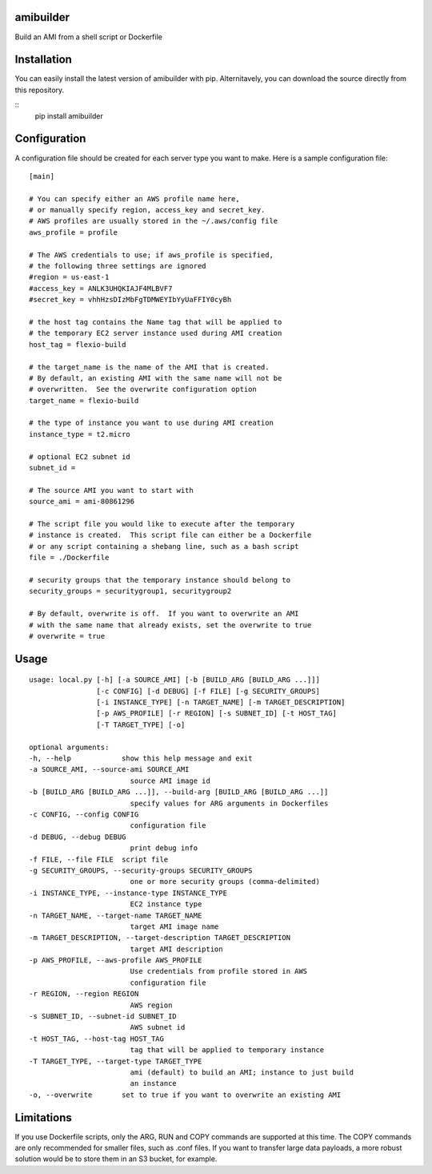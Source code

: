 amibuilder
==========

Build an AMI from a shell script or Dockerfile

Installation
=============

You can easily install the latest version of amibuilder with pip.  Alternitavely, you can download the source directly from this repository.

::
    pip install amibuilder


Configuration
=============

A configuration file should be created for each server type you want to
make. Here is a sample configuration file:

::

    [main]

    # You can specify either an AWS profile name here,
    # or manually specify region, access_key and secret_key.
    # AWS profiles are usually stored in the ~/.aws/config file
    aws_profile = profile
    
    # The AWS credentials to use; if aws_profile is specified,
    # the following three settings are ignored
    #region = us-east-1
    #access_key = ANLK3UHQKIAJF4MLBVF7
    #secret_key = vhhHzsDIzMbFgTDMWEYIbYyUaFFIY0cyBh

    # the host tag contains the Name tag that will be applied to
    # the temporary EC2 server instance used during AMI creation
    host_tag = flexio-build

    # the target_name is the name of the AMI that is created.
    # By default, an existing AMI with the same name will not be
    # overwritten.  See the overwrite configuration option
    target_name = flexio-build

    # the type of instance you want to use during AMI creation
    instance_type = t2.micro

    # optional EC2 subnet id
    subnet_id =

    # The source AMI you want to start with
    source_ami = ami-80861296

    # The script file you would like to execute after the temporary
    # instance is created.  This script file can either be a Dockerfile
    # or any script containing a shebang line, such as a bash script
    file = ./Dockerfile

    # security groups that the temporary instance should belong to
    security_groups = securitygroup1, securitygroup2

    # By default, overwrite is off.  If you want to overwrite an AMI
    # with the same name that already exists, set the overwrite to true
    # overwrite = true

Usage
=====

::

    usage: local.py [-h] [-a SOURCE_AMI] [-b [BUILD_ARG [BUILD_ARG ...]]]
                    [-c CONFIG] [-d DEBUG] [-f FILE] [-g SECURITY_GROUPS]
                    [-i INSTANCE_TYPE] [-n TARGET_NAME] [-m TARGET_DESCRIPTION]
                    [-p AWS_PROFILE] [-r REGION] [-s SUBNET_ID] [-t HOST_TAG]
                    [-T TARGET_TYPE] [-o]

    optional arguments:
    -h, --help            show this help message and exit
    -a SOURCE_AMI, --source-ami SOURCE_AMI
                            source AMI image id
    -b [BUILD_ARG [BUILD_ARG ...]], --build-arg [BUILD_ARG [BUILD_ARG ...]]
                            specify values for ARG arguments in Dockerfiles
    -c CONFIG, --config CONFIG
                            configuration file
    -d DEBUG, --debug DEBUG
                            print debug info
    -f FILE, --file FILE  script file
    -g SECURITY_GROUPS, --security-groups SECURITY_GROUPS
                            one or more security groups (comma-delimited)
    -i INSTANCE_TYPE, --instance-type INSTANCE_TYPE
                            EC2 instance type
    -n TARGET_NAME, --target-name TARGET_NAME
                            target AMI image name
    -m TARGET_DESCRIPTION, --target-description TARGET_DESCRIPTION
                            target AMI description
    -p AWS_PROFILE, --aws-profile AWS_PROFILE
                            Use credentials from profile stored in AWS
                            configuration file
    -r REGION, --region REGION
                            AWS region
    -s SUBNET_ID, --subnet-id SUBNET_ID
                            AWS subnet id
    -t HOST_TAG, --host-tag HOST_TAG
                            tag that will be applied to temporary instance
    -T TARGET_TYPE, --target-type TARGET_TYPE
                            ami (default) to build an AMI; instance to just build
                            an instance
    -o, --overwrite       set to true if you want to overwrite an existing AMI

Limitations
===========

If you use Dockerfile scripts, only the ARG, RUN and COPY commands are
supported at this time. The COPY commands are only recommended for
smaller files, such as .conf files. If you want to transfer large data
payloads, a more robust solution would be to store them in an S3 bucket,
for example.

